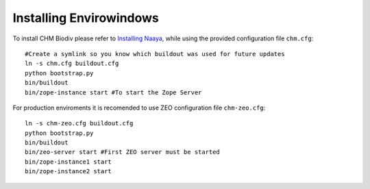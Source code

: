 Installing Envirowindows
========================

To install CHM Biodiv please refer to `Installing Naaya
<http://naaya.eaudeweb.ro/docs/installation.html>`_, while using the
provided configuration file ``chm.cfg``::

    #Create a symlink so you know which buildout was used for future updates
    ln -s chm.cfg buildout.cfg
    python bootstrap.py
    bin/buildout
    bin/zope-instance start #To start the Zope Server

For production enviroments it is recomended to use ZEO configuration file 
``chm-zeo.cfg``::

    ln -s chm-zeo.cfg buildout.cfg
    python bootstrap.py
    bin/buildout
    bin/zeo-server start #First ZEO server must be started
    bin/zope-instance1 start
    bin/zope-instance2 start
